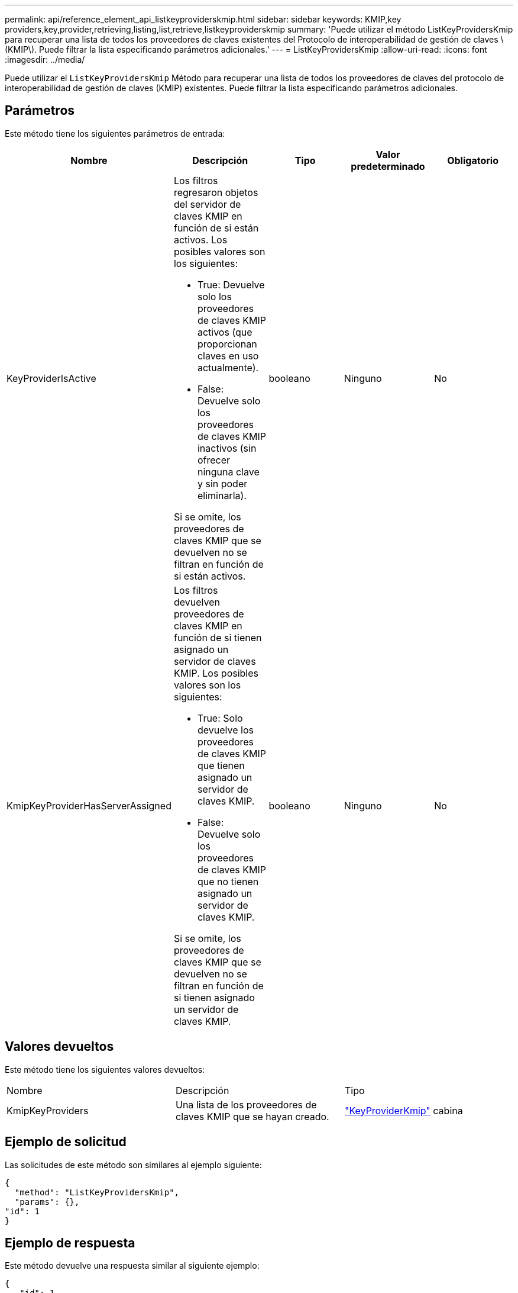 ---
permalink: api/reference_element_api_listkeyproviderskmip.html 
sidebar: sidebar 
keywords: KMIP,key providers,key,provider,retrieving,listing,list,retrieve,listkeyproviderskmip 
summary: 'Puede utilizar el método ListKeyProvidersKmip para recuperar una lista de todos los proveedores de claves existentes del Protocolo de interoperabilidad de gestión de claves \(KMIP\). Puede filtrar la lista especificando parámetros adicionales.' 
---
= ListKeyProvidersKmip
:allow-uri-read: 
:icons: font
:imagesdir: ../media/


[role="lead"]
Puede utilizar el `ListKeyProvidersKmip` Método para recuperar una lista de todos los proveedores de claves del protocolo de interoperabilidad de gestión de claves (KMIP) existentes. Puede filtrar la lista especificando parámetros adicionales.



== Parámetros

Este método tiene los siguientes parámetros de entrada:

|===
| Nombre | Descripción | Tipo | Valor predeterminado | Obligatorio 


 a| 
KeyProviderIsActive
 a| 
Los filtros regresaron objetos del servidor de claves KMIP en función de si están activos. Los posibles valores son los siguientes:

* True: Devuelve solo los proveedores de claves KMIP activos (que proporcionan claves en uso actualmente).
* False: Devuelve solo los proveedores de claves KMIP inactivos (sin ofrecer ninguna clave y sin poder eliminarla).


Si se omite, los proveedores de claves KMIP que se devuelven no se filtran en función de si están activos.
 a| 
booleano
 a| 
Ninguno
 a| 
No



 a| 
KmipKeyProviderHasServerAssigned
 a| 
Los filtros devuelven proveedores de claves KMIP en función de si tienen asignado un servidor de claves KMIP. Los posibles valores son los siguientes:

* True: Solo devuelve los proveedores de claves KMIP que tienen asignado un servidor de claves KMIP.
* False: Devuelve solo los proveedores de claves KMIP que no tienen asignado un servidor de claves KMIP.


Si se omite, los proveedores de claves KMIP que se devuelven no se filtran en función de si tienen asignado un servidor de claves KMIP.
 a| 
booleano
 a| 
Ninguno
 a| 
No

|===


== Valores devueltos

Este método tiene los siguientes valores devueltos:

|===


| Nombre | Descripción | Tipo 


 a| 
KmipKeyProviders
 a| 
Una lista de los proveedores de claves KMIP que se hayan creado.
 a| 
link:reference_element_api_keyproviderkmip.html["KeyProviderKmip"] cabina

|===


== Ejemplo de solicitud

Las solicitudes de este método son similares al ejemplo siguiente:

[listing]
----
{
  "method": "ListKeyProvidersKmip",
  "params": {},
"id": 1
}
----


== Ejemplo de respuesta

Este método devuelve una respuesta similar al siguiente ejemplo:

[listing]
----
{
   "id": 1,
   "result":
    {
    "kmipKeyProviders": [
        {
            "keyProviderID": 15,
            "kmipCapabilities": "SSL",
            "keyProviderIsActive": true,
            "keyServerIDs": [
                1
            ],
            "keyProviderName": "KeyProvider1"
        }
    ]
}
}
----


== Nuevo desde la versión

11.7
